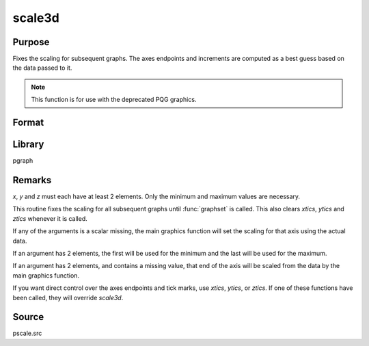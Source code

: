 
scale3d
==============================================

Purpose
----------------

Fixes the scaling for subsequent graphs. The axes endpoints and increments are computed as a best guess based on
the data passed to it.

.. NOTE:: This function is for use with the deprecated PQG graphics.


Format
----------------
.. function:: scale3d(x, y, z)

    :param x: the x-axis data.
    :type x: matrix

    :param y: the y-axis data.
    :type y: matrix

    :param z: the z-axis data.
    :type z: matrix

Library
-------

pgraph


Remarks
-------

*x*, *y* and *z* must each have at least 2 elements. Only the minimum and
maximum values are necessary.

This routine fixes the scaling for all subsequent graphs until :func:`graphset`
is called. This also clears `xtics`, `ytics` and `ztics` whenever it is
called.

If any of the arguments is a scalar missing, the main graphics function
will set the scaling for that axis using the actual data.

If an argument has 2 elements, the first will be used for the minimum
and the last will be used for the maximum.

If an argument has 2 elements, and contains a missing value, that end of
the axis will be scaled from the data by the main graphics function.

If you want direct control over the axes endpoints and tick marks, use
`xtics`, `ytics`, or `ztics`. If one of these functions have been called, they
will override `scale3d`.

Source
------

pscale.src

.. seealso:: Functions :func:`scale`, :func:`xtics`, :func:`ytics`, :func:`ztics`
